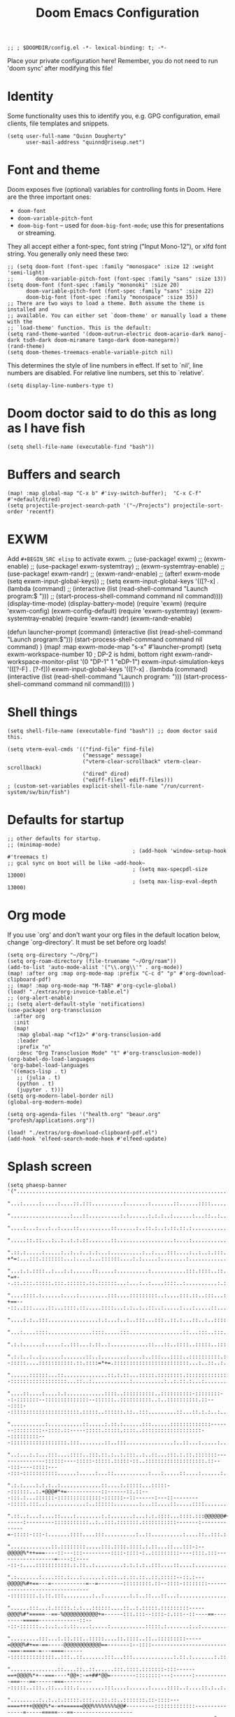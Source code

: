 #+TITLE: Doom Emacs Configuration
#+PROPERTY: header-args :tangle config.el

#+BEGIN_SRC elisp
;; ; $DOOMDIR/config.el -*- lexical-binding: t; -*-
#+END_SRC

Place your private configuration here! Remember, you do not need to run 'doom
sync' after modifying this file!

* Identity
Some functionality uses this to identify you, e.g. GPG configuration, email
clients, file templates and snippets.
#+BEGIN_SRC elisp
(setq user-full-name "Quinn Dougherty"
      user-mail-address "quinnd@riseup.net")
#+END_SRC
* Font and theme
Doom exposes five (optional) variables for controlling fonts in Doom. Here
are the three important ones:

+ ~doom-font~
+ ~doom-variable-pitch-font~
+ ~doom-big-font~ -- used for ~doom-big-font-mode~; use this for
  presentations or streaming.

They all accept either a font-spec, font string ("Input Mono-12"), or xlfd
font string. You generally only need these two:

#+BEGIN_SRC elisp
;; (setq doom-font (font-spec :family "monospace" :size 12 :weight 'semi-light)
;;       doom-variable-pitch-font (font-spec :family "sans" :size 13))
(setq doom-font (font-spec :family "mononoki" :size 20)
      doom-variable-pitch-font (font-spec :family "sans" :size 22)
      doom-big-font (font-spec :family "monospace" :size 35))
;; There are two ways to load a theme. Both assume the theme is installed and
;; available. You can either set `doom-theme' or manually load a theme with the
;; `load-theme' function. This is the default:
(setq rand-theme-wanted '(doom-outrun-electric doom-acario-dark manoj-dark tsdh-dark doom-miramare tango-dark doom-manegarm))
(rand-theme)
(setq doom-themes-treemacs-enable-variable-pitch nil)
#+END_SRC
This determines the style of line numbers in effect. If set to `nil', line
numbers are disabled. For relative line numbers, set this to `relative'.
#+BEGIN_SRC elisp
(setq display-line-numbers-type t)
#+END_SRC
* Doom doctor said to do this as long as I have fish
#+BEGIN_SRC elisp
(setq shell-file-name (executable-find "bash"))
#+END_SRC
* Buffers and search
#+BEGIN_SRC elisp
(map! :map global-map "C-x b" #'ivy-switch-buffer);  "C-x C-f" #'+default/dired)
(setq projectile-project-search-path '("~/Projects") projectile-sort-order 'recentf)
#+END_SRC
* EXWM
Add ~#+BEGIN_SRC elisp~ to activate exwm.
;; (use-package! exwm)
;; (exwm-enable)
;; (use-package! exwm-systemtray)
;; (exwm-systemtray-enable)
;; (use-package! exwm-randr)
;; (exwm-randr-enable)
;; (after! exwm-mode (setq exwm-input-global-keys))
;; (setq exwm-input-global-keys '(([?\s-x] . (lambda (command)
;;                                          (interactive (list (read-shell-command "Launch program:$ ")))
;;                                                     (start-process-shell-command command nil command))))
(display-time-mode)
(display-battery-mode)
(require 'exwm)
(require 'exwm-config)
(exwm-config-default)
(require 'exwm-systemtray)
(exwm-systemtray-enable)
(require 'exwm-randr)
(exwm-randr-enable)

(defun launcher-prompt (command)
  (interactive (list (read-shell-command "Launch program:$")))
  (start-process-shell-command command nil command)
  )
(map! :map exwm-mode-map "s-x" #'launcher-prompt)
(setq exwm-workspace-number 10
                                        ; DP-2 is hdmi, bottom right
      exwm-randr-workspace-monitor-plist '(0 "DP-1" 1 "eDP-1")
      exwm-input-simulation-keys '(([?\s-F] . [?\C-f]))
      exwm-input-global-keys '(([?\s-x] . (lambda (command)
                                            (interactive (list (read-shell-command "Launch program: ")))
                                            (start-process-shell-command command nil command))))
      )
* Shell things
#+BEGIN_SRC elisp
(setq shell-file-name (executable-find "bash")) ;; doom doctor said this.

(setq vterm-eval-cmds '(("find-file" find-file)
                        ("message" message)
                        ("vterm-clear-scrollback" vterm-clear-scrollback)
                        ("dired" dired)
                        ("ediff-files" ediff-files)))
; (custom-set-variables explicit-shell-file-name "/run/current-system/sw/bin/fish")
#+END_SRC
* Defaults for startup
#+BEGIN_SRC elisp
;; other defaults for startup.
;; (minimap-mode)
                                        ; (add-hook 'window-setup-hook #'treemacs t)
;; gcal sync on boot will be like ~add-hook~
                                        ; (setq max-specpdl-size 13000)
                                        ; (setq max-lisp-eval-depth 13000)
#+END_SRC

* Org mode

If you use `org' and don't want your org files in the default location below,
change `org-directory'. It must be set before org loads!
#+BEGIN_SRC elisp
(setq org-directory "~/Org/")
(setq org-roam-directory (file-truename "~/Org/roam"))
(add-to-list 'auto-mode-alist '("\\.org\\'" . org-mode))
(map! :after org :map org-mode-map :prefix "C-c d" "p" #'org-download-clipboard-pdf)
;; (map! :map org-mode-map "M-TAB" #'org-cycle-global)
(load! "./extras/org-invoice-table.el")
;; (org-alert-enable)
;; (setq alert-default-style 'notifications)
(use-package! org-transclusion
  :after org
  :init
  (map!
   :map global-map "<f12>" #'org-transclusion-add
   :leader
   :prefix "n"
   :desc "Org Transclusion Mode" "t" #'org-transclusion-mode))
(org-babel-do-load-languages
 'org-babel-load-languages
 '((emacs-lisp . t)
   ;; (julia . t)
   (python . t)
   (jupyter . t)))
(setq org-modern-label-border nil)
(global-org-modern-mode)

(setq org-agenda-files '("health.org" "beaur.org" "profesh/applications.org"))

(load! "./extras/org-download-clipboard-pdf.el")
(add-hook 'elfeed-search-mode-hook #'elfeed-update)
#+END_SRC
* Splash screen
#+BEGIN_SRC elisp
(setq phaesp-banner '("......................................................................................................................................................................................................................................"
                      "...:.....:.....:....::.:::..........:.......:.......::......::::.............:...::.......:.:....:..................:...............:..........:.:..........::....:..:...:....:.:..:.::..:::..::::...::.:....:::..:...:.:..:.:...::.:."
                      "...................:...::..........:.:......:.:.:..:......:...::..:..........:::...:...::::..:..:.............::............::..:........::::..:.:......:......:..::..::::.:....:..::........:..::::..:.............:....:.:.::..:::.."
                      "....:...:...:..:....::..........::......:..::.:..:.::.::.:................:::...:..:::::::....:::::..::.:::::...:.......:.........:..::::..::..:.::...:::.....:::........:.:::........:......:......:...:..............:.:..:::.::::.."
                      ".....::.::...:..:..:.:.::.......::..................:....:...........:.::::::....:::::.....:..:..::::..::....:.......::...::.:.:::.::::::.:...::....::...::::::.:........:::.:.:..:::.:.....::...:::...:....:...::....:::::::...:....."
                      ".::.:.....:.....:..:..:..:.:...:..........:..:....:::....:..:..:.:::......::.............:.:::..:.:..:.....:..::::..:...:::..:::.-+*=:...:::.:::::::...:....:...::::::....:.:.....:........:.....................:....::.:..:...:..::."
                      "...:.:.::::..:...:.:......::.....:..........:...........:::.::::..::..::..:.::::::.......:::::..:..:.:::.::::..:::::...::::.:.::.-*=+--.::.:::.:::::.:::.::::::.::.::::::...:...:..:....::::..:..........:.:.....:..........:....::..."
                      "....::::.:......:....:.........:::....:::::::::..:....:::.::..:::...:::::...::.::.::.:::....:.........:::::::..:..:::.:....:::.::-+==---::..:::.....::...::::.::.....::::...:.:..:..::..:.....:...:.....::....:..........:............"
                      "....:.:..:::................:.:...:..:..:::...:::..::.:...::..:..:::::::::::.:....::::::::.::::.:.............:.....:::....:::...:==+#+:::::...:::::::::....:.......:..::::..::...........:.:.:................::.....:........:.:::.."
                      "...:....::::..............::::.....:::.................::...:::..:::.:::::::..::::.::..::::::::::::........::.........:.:.....:..:=*###:..:::::::::::::::::.:::.::.::::..::..::::.........::...:...:.:..::.....:...........::::..:.:.."
                      ".:.:......:.....:..:::...:.::..:............::...::..::::..:::::..::::::::::::::::::::::::::::::.::::::::::::::::....::...::::::::=*###:::::::::::..:..:::::::::::::::::.::.:.......::..........:..:::..:.:......::........::...:::..."
                      ".:.:..:..:......:.......::..:........:....:..:::...::::..::::::::::.:::::::::::...::..::.....::::::::--:::::....:::::::::::.::.::::=*+=.::::::::::::::::::::::::...:..::..:..:......:....:..:......:.............:..........:::......."
                      "......::::::...::..............::.:.::...:::::.::::::::.:::::::::::::::::::::::::::::::::::...:::::::...:::::.::::::::.:::::...:::..:::::::::::::::--::::::::::::::::::...::..:............:..........:..:.::.:...:..................."
                      "....::....:....:.:............::::..::::::::::..::::::::::-::::::::--:-:::::::--::::::::::::::--::::::..::::::::::..:..::::::::::.::---::::--::::::::::::::::::::::.:::::..::::::.::..:::.........::...::.:.:..:...............:......"
                      "...........:...........::.....:.::.:......:::......:::::::::::::-------:::::::::--::::.::-----:::::.:::::.::::..:::::::::::::::::::--:::::::::---::::::::::::::::::.:::........::..:::...............:..::...:.....:................:."
                      "..:...:.:...:::....::::..:::.::.:..:.:::..:..::...:::.:.::.:::::::---------------::::::----:::::-:::::.:::::-::..:::::::::::::::::::.::---:::----:::::----:::-:::::::::::......:.....:...::...........:...:.....::....:......:......:."
                      ".:.:....:.:.:..:.............::....:.:::::...:::::--::::::..:.+@@@#*+=-----------::------::.::---:::.:...::::::-::::::::::::::-::::::--::------:---::---------:::::.:::..:............:..::::::........:...::....::.....::::........:."
                      ".::..:...:....::....:........:.:.......:...:.:.::::...::::.:::@@@@@@#+===------:---------:::::::::::..:..:::.:::::::.:::::::::::-------:-------------=-:::::-:::-:.......::::....:::..........:..::..........:....::..:::.:..........."
                      ".............::.::::::::.....:::.::::.::::.:.::...::...:::-:--@@@@@%*++===----::---:::---------::::-::::-:..:::::::::----::::.:::------------------=----::-----::-:....:::::::::::.:.::..:.........:.:.:.:..:::....::....:..........:."
                      ".:.......:....:::.:...:......:.:::..:.::.::..::.:::::--::.:---@@@@@%#+==---=-----------=--=--------:::::::::.::--::::-::::::::---------------------------------::::::::.:.::.:::.........:..:........:.:..::...::...:................."
                      "......:::...:.:::::.:.:...::::::....::..:.:::::.:::::::::-----@@@@%#*=====--==-%@@@@@@@@@@@+=------:::.:::--::::-:.:::--::----==---------=====-------------::---::-::::::..:..:..:.::....:.....:...........:::::.:.......:..:........."
                      ".........:::...:.::.:::..:::::....::.::::..::..:::::::::-----=@@@@%#+==-==-----@@@@@@@@@@@@==-------:--::::-------------------------===-====-=---====-------::::::::::::::..:::..::.......:::...:::.............:.::.:.......:.::..:.."
                      "...............::....::..::......:::.::::.:::::::-:::------==+@@@@%*+--===----*@@+:-=+##*@@=--------::::::::---:------:-----------===---==------===----------:::::..:::..::...:::.:........:::....:......:.....::::..:....::.:..:.:..."
                      ".........:..:..:.:::::.:::...::.::..:::::::.::-::::---====++++@@@@%*=-=+======@@@%%%%%%%%@@#---------:::::::::::::---------------=-----=====---==--------------------::::::::..::.:.::..:....:......:.....::....::..:..:.:.:.:.:..:..."
                      "......:..::::..:.:..::..........::::::::--:::::::--=++*@@@@@@@@@@@@@@@@@@@@@@@@@@***###*#@@@::-::--:----::-:.:-------------------====-===========------------:::-:::-:::::::::....:...:.:....::....::...............:..:.:....:......."
                      "........::....::....::..:::.....:::::::::::------=@@@@@@@@@@@@@@@@@@@@@@@@@@@@@@----==+==@@%:--::--:--::-::::----------------=-==----==============------------::-:::::-::::::::::::::::.:....:::....:...::..:.....:.:.:.:........:..."
                      ".....::::.....:.:::..:.::...::::::..::::.:------==@@@@@@@##@@@@#.-#*+@@@@@-...:::::::----@@=--:::------:::::-----------------==----==++====++========----------------::-:::::-::-::::..:..::..::::.....::::........:.:.:......:......."
                      "..::::::......:::::::.:::..::::::::::::::-----:---@#@@@@-=@@@@@@:.=:+@@-@@-..........::::@@@@=::.:-----:::::---------------------==++==============-==---------------:::::..::..:::::..:::::....::::...........:..:............:..:..."
                      ".........:....::-..::::...::.::::::..::-:::::::---%%-@@@..@@@@@@:.+=+#@@@@...............@@-@+-:::.:--::-----------------------==================-====----------------:--::::::::::::-::::::::.......::..:......:...:.:..............."
                      "......:::.....:::::::::.....:.::..:.::::..::::-----@@@@-.:+=@@@+.:@@@-@%@%@%+::--:.......@@@@=::::::--::--------------===--=====+==+=============-=+=-----------------:--::---::::::.:::-:.:::::.......:::..:..:........::...::....::."
                      ".....:::::::.......:::..::.::..:..::::::::::-:---::@@@@.-+@@+*+..*@@@=@=@@@@@@@@%=......:@@=-::.:::.:--::::::--:::----================++++=++========---===-----------:---::::-::::::.::::..:..::......:::..................:.:....:.."
                      ".:.:.:............:..::....::.::::::..::::::::-----@@@@:#@@@@@+:.#@@@*%%-+*@@@@@@*......:@@+@#:::.:..:-::::-----:-----=============+=+++==++=======-========---------------------::--:..:::.:..::.....:...:...........:...:..::....::."
                      "..:..:..:......:::.:.:....:::.::::::.::.::-::------@@@==@@@*@@*::+@-@=%#=-+-:-=@@#......=@@@@@.:.::::.::-----------===========---=++++++=+=====++=-===++==--------:-------=-------::::.:::.:..:::....::...:....:......:..............."
                      ".:............::..:.....:::::.:.::..:::.:::-.--:---@@@.+@@@@@@+::-@+@#%==-+@@@@@@#......#@@+:@:::.:::..:---------=--===---===--===++++++++==--++=--======-=---------=-=====----:--::-:.::..::::..:...:...::...........::....::........"
                      "..:....:......::...:.::.:.::..::::..::..:::-:--:-=-@@@.=@@@@#-::::@=@#@%##@@@@@@%=......%@@@*@---:-:::.:-::--------====-----======+**+***++=-=++======---====-===========------::-::::.:::::..:..:..:....:.............::....::......."
                      "...:..........:.......:...::.::.::::::..:-::::---=%@@@.:::.......:@-@-+%@@@%=:.:--==--+@@@@@%@..:-:::::--::-------====----=======++######++========------=====++==+===---:-----:---:::::.::..:..:...:....:::....:.:..:.::::.....:....."
                      ".....:..:.....:..::....:..::..::..::..:.::--:---:-@@@@.....:+%@@@@@@@@@@@@@@@@@@@@@@@@@@@@@+*+::.::::-----------===-==------====++*#%###***+===+++=----====++++++==----:-------:--:::::..::.::::::..:...............:..:..:......:...."
                      "...:.:........::..:.:::...:::..::..:::::::--:---:-@@@@@@@@@@@@@@@@@@@@@@@@@@@@@@@@@@@@@@@@@----:.-::::------=--=====---====-===+*#@@@@@%#%%*++++=====+++++++=====------:::------:------::::.:::..:..:...............:....::....::....."
                      ".....:...........::.:.::::.::..::..::::.:-:----==-@@@@@@@@@@@@@@@@@@@@@%--==--::--------:.::.::.--:::::--------=------========+##@@@@@#*+##*+++==++**+++==-----=======----------:::::-:-=##=-:-::::.:..:.........:..:.........:.::...."
                      ".::::.....:::::..:..::....::..:::::::::-:----=----=++====-*-#=-=-=+%@@@--=------------::::..:------:-:---------=-----=======+++*#@@@+--*#*++++*++++++==---=-:--===++---::--:-----::::::-*###-::.::.::..:.........:.....:.....:.....:.."
                      ".:....::...:..:..::...::::.:.:::--::-::::::-:-----:-=====+=++:-=-+@#---------------::::-::::::-------::--------=-----==-===+++#@@@@*-:-#%+=+++#*=--========----==+*@+--..---::--::::.:::%@@@+:::::.::..............:................:."
                      ".::..:.:...:..:....:..:.:.:-::::::..--::::.:-::----::---=#-+:----+#-----:::-------:::::::.:::-----.::::-------=------======++@@@@%=-..:+%#+=--=+==+*+++====-==-==+-@#-:.::--::--.:::::::@@@@@.::::::::..:.........:.................:."
                      "..:..:.:...:.:.::::..:..:..::::.:::::.::::.:::::---::---+#:=::---+#-=-:---:::::--::----::::::-=--:.:-=====-----------====+++@@@%=:.....=**+==+##*+++====----=*+*+##@#-:::------::::-:.::@@@@%.:::.::.....:..::::..:.:..:.............."
                      "..:::......:....::...:...:.:::::::+@@@@=:.::-:::::---=-=+*-=-=+=-+#:=------:-:.:-----:::..::.-+---:-=+====-------=-====++++#@@+:.......=%%%#***++======-----+*+++#@%=:-:.-:--::-::::::::+@@@+::::.::..::......:...::....:.....:...:..."
                      "...::......:::...:..::::::.:.::.::*@*=**::::-::::.:-+-==##==-+-=-+#*+*--:----::-::::::.:.:::-+=-:--=+=-----=---====+++*****%%%*:.......+@@#++++==-===---------------::-::---:::-:::::-::::..::.::.::....:..............:..:...::::..:."
                      "..::....:.::..::.::::....:::::..::+@%@@+.:..-::-::::=##@@*=+:==-:*#%-%--::::---==:::-..-:::-++=---====-==--=====++++++++===#=+%:.....:=#@@+======--=-:------------:----:--=-:---------:::...::.:::::....:.::........:.::........::...."
                      "....:.::::--------::.::.::...:...::@-@-:.:::--:::----@@%+:+=---:-*##=%:------:+-+:::::.:::::=*----===--==--==========--===+##%@+-::-+%@@@@+======--=-:-=---------------:-==--------:::..:::::::.::..::.....::....:.....::......:.:.:.."
                      ".--:::-----------------=-::::.::::%=#:.::..:::::::*@@#@=:++-----+#+-*.:+-==-:=++.:.:::::.:--===---==------==------==+======+%@#==+#@@@@#*======-----:-=---=+=-==----------:--::::::.:::..::::..:....:...:::....::......:.....::....:.."
                      ".::-----:::::..:::--=-==++=-::::..:=+--:.::.:::.:::@@@@@+-++=-:--=*===::++-+=-:--:::..:::.:-++-=---==----::----========--==++#%%##%@@@#++=---===--=----=--:-++---:::-:---::--:.::::..::...:::.::.....:..::.:::..:.::..::.:::...::...:."
                      ".:.:::..::.::..:::--====---===:--:::=-=::.::.-:.:::#@@-@%=+-:-:-.=*:--::-++===-=:-.:::-----=@@@+-.----::-----======--=++=-:=+**+###%@#*++-.--=------:------=+=----::----::---::-::::.:::.::::.::::--::::::::-::..:.::.:::..:::..:...:."
                      ".:-:.:::.:.:::-:::--:-=======+-.:::.#+#.:.::.-::.:-#*#=%#@*=-=---++:-::.:+==:===.-:.-::-::-+@=@==--:=-.-===------==+++=----:+#==**##%*==--=+=-------::-----=------------:--:-::::::::---::::::::::..::::::...:.:.......::.....:..::..."
                      ".:.:::::.:::---.-:------:===-==:.:::@-@:.:--:+++::-#=%-+=%@%**++**--:--::==-==+=.:::-::-:--+@@@==+-=+=--::::--===++=--*##*+-+###*++++=--:-----=--=============-----------:-::--:::::::::::-::....:::::::..::::.......:.........:::...."
                      ".:::.:::::::-:-.-::=-.-=+++=-=-:::..@:@:.::::#:+--:+++=+#===+*+++-----:::-+===-========++=:@@%-:===+#*:-----=====--+#%%*=-==-===---==--+********+*++++*+++++=====----------------------:::::::::::.:.::..:::.:::....:..:.....::....:.."
                      "..:-:::::.::::::---==-=---=:-=-:----%:%=-==+==+-=:-++++-:-=-=-:-:::-:------==+=-=+*##%%%##+@=@***===*+::---====--.::===*#+===+++++*###%%%%%%##****++*+++====----::------:-:::-----:::::-----:::::::::....:..:........::........:::...."
                      ".::::.::::::.:.:=---=+===-::=-----==+-+++====-==-=#*+=+=-===-=-=.::::-:=%@@@*=*+***##%%###@@+@@@@@@@#=-=+***+=:-====+=-=#%%%%###%%%%%##+===-==------=-----=-------====-:::.::::-:..:::::.:::...::.:...:::::::...:.::....::::.......::."
                      ".....::--::--:::-==-=-:--------=------.---:-.---:*%=+=*+@@=%@%%@@@@@@@@@@@@@@%+=-=@@%#**++@@@--:--:=--:==-::-+*#%@@%%+===+++++++++++++=====-------:----------------::::..-------:..:..:::::.::..:....:..:::::...::::::::..:::..:::...."
                      ".--::.:--------::::::::::::.:-::.:+%@@@@@#@@@@@%#++@@@+#@-@#*@@%@@@@@@@#--+@@=--%%%#+####@@@@@@@@@@#**##%%@@@@@%%#++====+=++==++++++=====---------===-----::-:--.:-----=---:--:::.:...::...::..:..::..::.........:..::................"
                      ".:::::::::-----------====--=-:-----+#*=::#-@==+++=--++@+%@=%@#@@@@@@@@@@@@@@@#:.:#@@@@@@@@@@@@%%%%%#***+#%%%%%#*+=+==================-------=-==+++==-------====--=--=-----:.::...:::::::..:....::....:......::...........:.::..:::::."
                      ".::::::----::------------==-=-=-:--+@@@@@@@@@@@@@%%@@@@++-=-*%@@#%@@@@@@@@@@@@@%%%*=+##****+++====----=+###*+++======-====--=====--=-=----====+++====-------=--------:::.::::::.::::::::.:.:..:.........::.....:.....:...::.::.::.:..."
                      ".:.:::....:...:....:...::-**=-=**+++*#%#++*#####%%%%%%#+###+-=+++=-:-=+++++=========-:---------:------+++====----------==========-=--====++==++=-----::::----::-::-:.::..::.::..:::::.....::::..::::..:..:....::........::..:..:......"
                      ".....:::......::..:....::::--------------=------===--==-----:-::::::-:::::..::.:::--:----::::-----:-=++===--------------========-========+===------::.:------:-----:.:::.::.::::::::::.::::::..::...:...:.....:.......:.....:..::::::."
                      ".:.::.......::.::::....::.......:::...:::-:::::-::::.:::..:.:::::::::-----::-----------------------====-------------==----=======+=+++===----------=====-----:--------::--:.::.::.....::..:...:......:::..........::..:....:..:...:.:."
                      ".:.::::::..::......:....:......::::.::::::::..:.::::::.::::..::::::::::::::::::::::.:::::-----:-======----=-----------=-====-=++++===---:--::::----====---------::::::-::::.::.::..........::::.:.::.::.......:::::::..:.:.:......:.:."
                      "...:.........::.....:::.::.:::::::::::....::......:..::::::..::::::::::..:::..:...:.:::::--:--==++=======-----------::--==--======-------------==--------=------:::::::::.:::::::::......::...:::..........:..:...:::..:...:.........."
                      "...::....:..:..:..:::....:::.::.........:::::..:.....:.::...::::::::.:::::::::..:.:::::-----====--------------:-::---:-----==-----------==-=====----------:--::-::::::......:::......:....:::::::::........:.:.:.......:.............."
                      ".......:........:............::....::.....:.::.......:...::::.....::...::....:..::::::::---===-------::.::-:--.::-----=---==----------------------------:::--:.:::::::.::...::...:..:...::....:..:::.....::..:.........:.::..........."
                      ".:...........::........:.........::..::....::::...::::::::::::..:::::.:.:.:..::::..:::.:-=------:::::-::::-.:-:-----===========-------==--------:-.:----:--:::-::..:...:..::::::::....:::.:..::::::.......::..:.......:..:.......:...."
                      "...:....:..::...::...............:...::....:..:::....:.:.:::.::::...:..:.:::..::.:::::-----::.::.:...---:::-:--=--===--=--=---------===--::-------:-::::--:::::::..:..:::..............::.:::.:.....:.....::.....::..:.::.:::::......."
                      "...:::.:::.....:::..:::..........:.::..::.......::...............:..::::::::::.::.::----:::::::..::::::--:-----------=--------------=-----------------:::::::..:::::.::::....:..:::.....::.::.::::.:.:...::::...:::.:::...:....:..::.."
                      ".....:.........:.:...............:::......:......::::::..::...::.......:..:.::.:::::::::...:.::---::.:::-----------------------------:---------:::::::::.:::::::.:.:::....::::.::::.::::.::..:.....:.....:.::........:..:....::..:...."
                      ".....:.....::....:..:....::........................::..:......:......:::::::::::.::::::.:..:.:::..::..:---::---------:::-------:----:----:::::..::::::..::..::::::::::.:.......:......::..::::...........:.....::.:.....::::.:..:....."
                      "..:....::::.:...:.:...:......:..................:...........::......::.::::.:..::::::...:::-:....:----:::--:::::.::----::::::---------:.::::-::::::::.:::::::..::.::::....:......:....:....:.....:::::::::...:.::.:..::.:....:.:.::.:."
                      "...::.......::.::.:..........:..................:.......::...:......::...:..:::::::::::::::-::::::::.:::::----::::::::---:--::---:::--::::::-:-::::::.::::::::.:.....:...::.::...:::......:.......:..:.::.::......:.:....:.......:.::."
                      ".:.............:..:.:.....::.:.:....:...:..........:....:......::::.:::.::::::::::::::-::.:.:::::..:.::::::::--::::::::::::--::.:::::::--::--:---::::::::...:::::...:....:..:::::::....:::...::..::--:.::..:.:::::::::..::.....:::...."
                      "....:...:.....:.:.::..::.::....:::......::....::::::::::::::::::::-:::------::::::::...:::::::::::::---::::...::::::.:::.::::----::::::::--::.::-:....:..:..:..:.....::....::..::..:..........::::........::::......:..::........::..."
                      ".....:::..:::.::.......:.................:...:...::::::::::::::.:--...:::.....:::-:.:...:::::..::::::.::::::.:.::.:::::::::::-::-::::::::::.:::::::::::.:::::..:.::::::::::.:....:::....:........:.:..::.::::.......:..:.......:::...."
                      "........:..:........:..::......::............::...:.:.:.....:.....::.....:..:::...::.::......:::::::...:::::::::::.::..::::::::::::::.:::..::-::::::::::::::::::::::::..::.......::::..:::....:.:.:.:..:............::................"
                      "....:...:.::::........::....:...::......::....:..:..:......::::..:..:::..::.:..::::......:::::::.......:...::.::::::::::..:::.:.:::.:::.:.::.:::............:.......:....::.:.:...:.:.....:::.....:.:..:..:::.:::..........:......::.."
                      "...:::..:..:.........:......::.:........:.:.:..::...:.......:...:....::::.:.:::.::.:..:::..:::.:......::....:.:..:..::::::....::-::::::..:::.::.:...::::...:....:::.:....::.:.::...::.:..........:.:.:......:.:.:...:::.....:.....:..."
                      "..:::.....:....:.........::..:::.::....::::....:.:..:......:::...::::::::::..::.....::.:......::::::::::.::..:::::::.:..::.::::-:::::::::-:-::::...::...::::::::::.::...::...:.:.:::.:......:........::...::..:::....:::....:........."
                      "..:.::....:.......:::.........::.......:..::.::::::::::::....:...::::.:::.:::::...::::::::::...::::..:.:.:::::::::::::..::.:::::....::::::.:::::::::.:..:::...:::::::::.:..:::::..:::...:..:::.....:....:::........:.:.:......::..::.."
                      "..:::........:..:..........:....................:.............::::..::::::.:::::::.:.:::::::::.:::::.....:..::...:.::::::-::::...:.....:...:.:...::..::::::::.....::::::::::.:::.::........::..::::::....:.:..........::...:.:.::::::."
                      "...........:...............:......:::....::........::::...::.....:::.:::::....:::::....:.....:.....:.:::::..:.::::::.:.:::-:..:...::::::.::...........::..............:.::......:.:::..:............:::::::..........::.......::...:.."
                      "...........::.......::...:........:.:............::..:::...::..:...:.:.:::::....:.:::::.........:..::::::.:::.::..:::..........::::::::::..:..:..:::....:.........:....:::..::..:::..:......:..........::.:.....::..::.:......::::::.."
                      ".:...:.........................:...............:.:.....::::.:.::::::..:::::.....::........................:...........::......:::::........:.:......:.......::.:..:..::..:.:::...::::......:....:.:.:......:.:.::....::::.::.......:.."
                      "...:.......:.:......:::....:..:...........::..::.::::.::...:..::......::...:.................................:...:.:..:::::::::............:::.:....:...:::...::::...::::::..:..............:.....:..:.....:.::.:::........::...::...."
                      "...........:::.:...........:.:..........::::..:.....:::.:.....::....::........::...:....:..:..........:..........:.:...............::::...............:.:.......:.:.....:.....:...........:...::..........::.:........:::.:::.::......"
                      "......:.:.::.:.......:..:.:.............::.::...:.:..:::..:::::.:...:........::....:....::....:::....:::::......::::.............::...:.:.........:::.::......::..::..:.....:........::....::::......::::.....:......::.:.:::..::::.:."
                      "..:.:....:.::...:.......:.::..::::...:..........::::::::..:::..................:.....:.:......:.:::...............................:.::..:......::........::....:......:...............:........:.....:.:::::::........:....:...::.::.."
                      ".:..:..:..:.:..........:......::::..:...:::....:.....:.::........::.....:::::........:::...:................::......:...................:..:...::.:::...::.:::::.....:....:...:...:....::..............:...:..:..:::...:......:......."
                      "....::.:...:...........:.:.....:::.:...:....::.....:...........:::......:....:........::.:.....:....::::............::.:....:::........:::....:...:...::...:.::.......:.........:........:...............:.....::.......:.::..:..::..."
                      "....:.::.::...........:............:......:...:..::.:::...........:...:.........:....:..::...::.:.........:::.:...::...::..........:..:.........:.:::::....:.:..................::....................:.:.:.....:..:...:::...:.:......"
                      "...::::.:...:::......:.::...:..::.....:::.::::.:.:.........................:::........:.:...:.:.:...:........::::...:::.::....:.:.....:.......:::...:..:::.:.:..:......................::...........:.:...:..::.............::.:...:.."
                      "......................................................................................................................................................................................................................................"
))
(setq forall-banner '("WWWWWWWWWWWWWWWWWWWWWWWWWWWWWWWWWWWWWWWW"
                      "WMMMMMMMMMMMMMMMMMMMMMMMMMMMMMMMMMMMMMMW"
                      "WMMMMMMMMMMMMMMMMMMMMMMMMMMMMMMMMMMMMMMW"
                      "WMMMMMMMMMMMMMMMMMMMMMMMMMMMMMMMMMMMMMMW"
                      "WMMMMMMMMMMMMMMMMMMMMMMMMMMMMMMMMMMMMMMW"
                      "WMMMMMMMMMMKxOWMMMMMMMMMMMKd0WMMMMMMMMMW"
                      "WMMMMMMMMMMX:.xWMMMMMMMMM0,,0MMMMMMMMMMW"
                      "WMMMMMMMMMMMX:.dKKKKKKKKk,,0MMMMMMMMMMMW"
                      "WMMMMMMMMMMMMX:.,looooo:.'0MMMMMMMMMMMMW"
                      "WMMMMMMMMMMMMMX:.xWMMM0,,0MMMMMMMMMMMMMW"
                      "WMMMMMMMMMMMMMMX:.xWM0,'OMMMMMMMMMMMMMMW"
                      "WMMMMMMMMMMMMMMMX:'ld,'OMMMMMMMMMMMMMMMW"
                      "WMMMMMMMMMMMMMMMMK;  'OMMMMMMMMMMMMMMMMW"
                      "WMMMMMMMMMMMMMMMMMKdlOMMMMMMMMMMMMMMMMMW"
                      "WMMMMMMMMMMMMMMMMMMMMMMMMMMMMMMMMMMMMMMW"
                      "WMMMMMMMMMMMMMMMMMMMMMMMMMMMMMMMMMMMMMMW"
                      "WMMMMMMMMMMMMMMMMMMMMMMMMMMMMMMMMMMMMMMW"
                      "WMMMMMMMMMMMMMMMMMMMMMMMMMMMMMMMMMMMMMMW"
                      "WMMMMMMMMMMMMMMMMMMMMMMMMMMMMMMMMMMMMMMW"
                      "NWWWWWWWWWWWWWWWWWWWWWWWWWWWWWWWWWWWWWWN"
                  ))
(defun banner ()
 (let* ((img phaesp-banner)
       (longest-line (apply #'max (mapcar #'length img))))
   (put-text-property
    (point)
    (dolist (line img (point))
      (insert (+doom-dashboard--center
               +doom-dashboard--width
               (concat line (make-string (max 0 (- longest-line (length line))) 32)))
              "\n"))
    'face 'doom-dashboard-banner)))

(setq +doom-dashboard-ascii-banner-fn #'banner)
#+END_SRC
* Making predictions and bets
#+BEGIN_SRC elisp
(load! "./extras/fatebook.el")
#+END_SRC
* Comms: pdf, markdown, etc.
#+BEGIN_SRC elisp
(add-hook `pdf-view-mode-hook `pdf-view-themed-minor-mode)
(add-to-list 'auto-mode-alist '("\\.mdx\\'" . markdown-mode))

;; (add-to-list 'treesit-language-source-alist
;;              '(typst "https://github.com/uben0/tree-sitter-typst"))
;; (treesit-install-language-grammar 'typst)
#+END_SRC
* Coq and proof general
#+BEGIN_SRC elisp
(custom-set-variables '(proof-three-window-enable t))
(custom-set-variables
 `(coq-prog-name "coqtop")
 )
;; `+company-init-backends-h' in `after-change-major-mode-hook' overrides
;; `company-backends' set by `company-coq' package. This dirty hack fixes
;; completion in coq-mode. TODO: remove when company backends builder is
;; reworked.
(defvar-local +coq--company-backends nil)
(after! company-coq
  (defun +coq--record-company-backends-h ()
    (setq +coq--company-backends company-backends))
  (defun +coq--replay-company-backends-h ()
    (setq company-backends +coq--company-backends))
  (add-hook! 'company-coq-mode-hook
    (defun +coq--fix-company-coq-hack-h ()
      (add-hook! 'after-change-major-mode-hook :local #'+coq--record-company-backends-h)
      (add-hook! 'after-change-major-mode-hook :append :local #'+coq--replay-company-backends-h))))
(use-package lsp-mode
  :init
  (setq lsp-keymap-prefix "C-c l")
  :config
  (push '(coq-mode . "coq") lsp-language-id-configuration)
  (lsp-register-client
   (make-lsp-client :new-connection (lsp-stdio-connection "coq-lsp")
                    :activation-fn (lsp-activate-on "coq")
                    :server-id 'coq-lsp))
  :commands lsp)
#+END_SRC

#+RESULTS:

* Haskell
#+BEGIN_SRC elisp
(after! lsp-haskell
  (setq lsp-haskell-formatting-provider "stylish-haskell"))
(set-formatter! 'stylish-haskell "stylish-haskell" :modes '(haskell-mode ".hs"))
#+END_SRC
* Auth for APIs
#+BEGIN_SRC elisp
;; (setq auth-sources '("/home/qd/Projects/declare/secrets/authinfo.gpg"))
(setq auth-sources '("/home/qd/.authinfo"))
#+END_SRC
* Other LLM things
#+BEGIN_SRC elisp
(auth-source-search :host "api.openai.com" :user "apikey")
(auth-source-search :host "api.anthropic.com" :user "apikey")
(defun get-anthropic-skey ()
  (let ((auth-info (auth-source-search :max 1 :host "api.anthropic.com" :user "apikey")))
    (when auth-info
      (let ((secret (plist-get (car auth-info) :secret)))
        (if (functionp secret)
            (funcall secret)
          secret)))))
(use-package! gptel
 :config (setq
          gptel-model "claude-3-5-sonnet-20240620" ; "claude-3-sonnet-20240229", "claude-3-opus-20240229", "claude-3-haiku-20240307" also available
          gptel-backend (gptel-make-anthropic "Claude" :stream t :key 'get-anthropic-skey)))
;; accept completion from copilot and fallback to company
(use-package! copilot
  :hook (prog-mode . copilot-mode)
  :bind (:map copilot-completion-map
              ("<right>" . 'copilot-accept-completion)
              ("C-<right>" . 'copilot-accept-completion-by-word)))
;; (after! (evil copilot)
;;   ;; Define the custom function that either accepts the completion or does the default behavior
;;   (defun my/copilot-rightarrow-or-default ()
;;     (interactive)
;;     (if (and (bound-and-true-p copilot-mode)
;;              ;; Add any other conditions to check for active copilot suggestions if necessary
;;              )
;;         (copilot-accept-completion)
;;       (evil-insert 1))) ; Default action to insert a tab. Adjust as needed.
;;
;;   ;; Bind the custom function to <tab> in Evil's insert state
;;   (evil-define-key 'insert 'global (kbd "<right>") 'my/copilot-rightarrow-or-default))
#+END_SRC
* completion and lsp
#+BEGIN_SRC elisp
(add-to-list 'company-backends 'company-nixos-options 'company-coq)
(use-package! lsp-tailwindcss)

;; company not playing well with copilot
;; (map! :map company-my-keymap "TAB" #'company-complete-selection);
(after! (evil copilot)
  (defun company-complete-selection-or-default ()
    (interactive)
    (if (and (bound-and-true-p company-mode))
        (company-complete-selection)
      (evil-insert 1)))
  (evil-define-key 'insert 'global (kbd "TAB") 'company-complete-selection-or-default))

;; This is so that the hover over text in rust doesn't cut off.
;; if it doesn't work, try this more complicated thing https://github.com/emacs-lsp/lsp-mode/pull/1740#issuecomment-1776493727
(setq eldoc-echo-area-use-multiline-p t)
#+END_SRC
* Direnv
#+BEGIN_SRC elisp
(envrc-global-mode)
(direnv-mode)
#+END_SRC
* Emacs Ipython Notebook
#+BEGIN_SRC elisp
(setq ein:jupyter-server-command "jupyter")
(setq ein:output-area-inlined-images t)
;; (setq ein:jupyter-server-use-subcommand "server")
#+END_SRC
* Agda
#+BEGIN_SRC elisp
;; auto-load agda-mode for .agda and .lagda.md
;; (setq auto-mode-alist
;;   (append
;;     '(("\\.agda\\'" . agda2-mode)
;;       ("\\.lagda.md\\'" . agda2-mode))
;;     auto-mode-alist))
;; (load-file (let ((coding-system-for-read 'utf-8))
;;                 (shell-command-to-string "agda-mode locate")))
#+END_SRC

* Misc help/docs
 Here are some additional functions/macros that could help you configure Doom:

 - `load!' for loading external *.el files relative to this one
 - `use-package!' for configuring packages
 - `after!' for running code after a package has loaded
 - `add-load-path!' for adding directories to the `load-path', relative to
   this file. Emacs searches the `load-path' when you load packages with
   `require' or `use-package'.
 - `map!' for binding new keys

 To get information about any of these functions/macros, move the cursor over
 the highlighted symbol at press 'K' (non-evil users must press 'C-c c k').
 This will open documentation for it, including demos of how they are used.

 You can also try 'gd' (or 'C-c c d') to jump to their definition and see how
 they are implemented.
